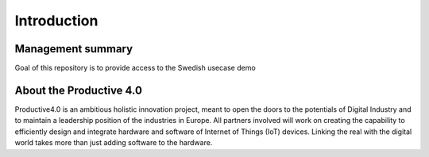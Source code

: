##################
Introduction
##################

Management summary
==================

Goal of this repository is to provide access to the Swedish usecase demo

About the Productive 4.0
===================
Productive4.0 is an ambitious holistic innovation project, meant to open the doors to the potentials of Digital Industry and to maintain a leadership position of the industries in Europe. All partners involved will work on creating the capability to efficiently design and integrate hardware and software of Internet of Things (IoT) devices. Linking the real with the digital world takes more than just adding software to the hardware.
